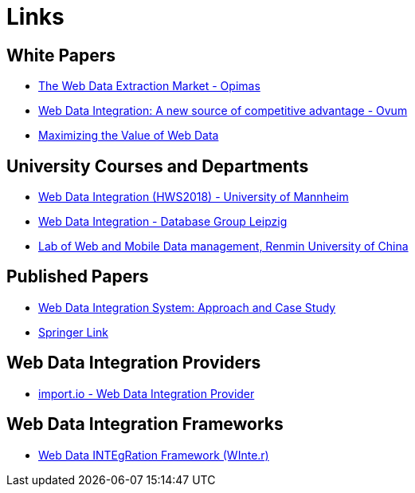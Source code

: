 = Links

== White Papers

* http://www.opimas.com/research/355/detail/[The Web Data Extraction Market - Opimas]
* https://www.import.io/wp-content/uploads/2019/02/Import.io-Web-Data-Integration.pdf[Web Data Integration: A new source of competitive advantage - Ovum]
* https://www.import.io/wp-content/uploads/2018/05/Maximizing-Value-Web-Data.pdf[Maximizing the Value of Web Data]

== University Courses and Departments

* https://www.uni-mannheim.de/dws/teaching/course-details/courses-for-master-candidates/ie-670-web-data-integration/#c101837[Web Data Integration (HWS2018) - University of Mannheim]
* https://dbs.uni-leipzig.de/en/projekte/DATAINT/index.html[Web Data Integration - Database Group Leipzig]
* http://idke.ruc.edu.cn/projects/web.htm[Lab of Web and Mobile Data management, Renmin University of China]

== Published Papers

* https://link.springer.com/chapter/10.1007/978-3-540-79396-0_36[Web Data Integration System: Approach and Case Study]
* https://link.springer.com/search?query=%22Web+Data+Integration%22&facet-content-type=%22ConferencePaper%22[Springer Link]

== Web Data Integration Providers

* https://import.io[import.io - Web Data Integration Provider]

== Web Data Integration Frameworks

* https://github.com/olehmberg/winter[Web Data INTEgRation Framework (WInte.r)]